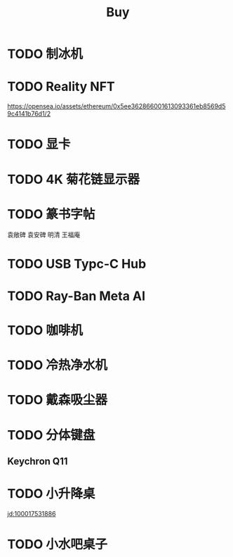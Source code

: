 #+TITLE: Buy
#+options: toc:nil
#+link: jd      https://item.jd.com/%s.html
#+link: jdhk    https://npcitem.jd.hk/%s.html
#+link: aqara   https://www.aqara.com/cn/productDetail/%s
#+link: tb      https://detail.tmall.com/item.htm?id=%s
#+link: xhs     https://www.xiaohongshu.com/explore/%s
#+property: PRICE
#+columns: %20ITEM %TODO(State) %PRICE(Price){$} %BUDGET(Budget){$}
* TODO 制冰机
* TODO Reality NFT
https://opensea.io/assets/ethereum/0x5ee362866001613093361eb8569d59c4141b76d1/2
* TODO 显卡
* TODO 4K 菊花链显示器
* TODO 篆书字帖
袁敞碑
袁安碑
明清
王福庵
* TODO USB Typc-C Hub
* TODO Ray-Ban Meta AI
* TODO 咖啡机
* TODO 冷热净水机
* TODO 戴森吸尘器
* TODO 分体键盘
** Keychron Q11
:PROPERTIES:
:PRICE:    1088
:END:
* TODO 小升降桌
[[jd:100017531886]]
* TODO 小水吧桌子


